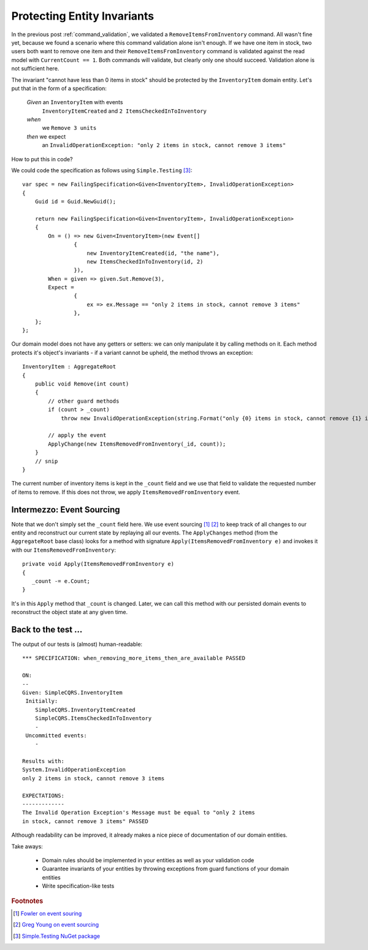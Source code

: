 .. _protecting_entity_invariants:

Protecting Entity Invariants
============================

In the previous post :ref:`command_validation`, 
we validated a ``RemoveItemsFromInventory`` command.
All wasn't fine yet, because we found a scenario
where this command validation alone isn't enough.
If we have one item in stock,
two users both want to remove one item
and their ``RemoveItemsFromInventory`` command is validated against 
the read model with ``CurrentCount == 1``. 
Both commands will validate, but clearly only one should succeed.
Validation alone is not sufficient here.

The invariant "cannot have less than 0 items in stock"
should be protected by the ``InventoryItem`` domain entity.
Let's put that in the form of a specification:

    *Given* an ``InventoryItem`` with events
      ``InventoryItemCreated`` and ``2 ItemsCheckedInToInventory``
    *when*
      we ``Remove 3 units`` 
    *then* we expect
      an ``InvalidOperationException: "only 2 items in stock, cannot remove 3 items"``


How to put this in code?
      
.. more::

We could code the specification as follows using ``Simple.Testing`` [#SimpleTesting]_::

    var spec = new FailingSpecification<Given<InventoryItem>, InvalidOperationException>
    {
        Guid id = Guid.NewGuid();

        return new FailingSpecification<Given<InventoryItem>, InvalidOperationException>
        {
            On = () => new Given<InventoryItem>(new Event[]
                    {
                        new InventoryItemCreated(id, "the name"),
                        new ItemsCheckedInToInventory(id, 2)
                    }),
            When = given => given.Sut.Remove(3),
            Expect =
                    {
                        ex => ex.Message == "only 2 items in stock, cannot remove 3 items"
                    },
        };
    };
    
Our domain model does not have any getters or setters:
we can only manipulate it by calling methods on it.
Each method protects it's object's invariants - 
if a variant cannot be upheld, the method throws an exception::

    InventoryItem : AggregateRoot
    {
        public void Remove(int count)
        {
            // other guard methods
            if (count > _count)
                throw new InvalidOperationException(string.Format("only {0} items in stock, cannot remove {1} items", _count, count));
            
            // apply the event
            ApplyChange(new ItemsRemovedFromInventory(_id, count));
        }
        // snip
    }

The current number of inventory items is kept in the ``_count`` field
and we use that field to validate the requested number of items to remove.
If this does not throw, we apply ``ItemsRemovedFromInventory`` event.

Intermezzo: Event Sourcing
--------------------------
    
Note that we don't simply set the ``_count`` field here.
We use event sourcing [#FowlerEventSourcing]_ [#YoungEvenSourcing]_
to keep track of all changes to our entity
and reconstruct our current state by replaying all our events.
The ``ApplyChanges`` method (from the ``AggregateRoot`` base class)
looks for a method with signature ``Apply(ItemsRemovedFromInventory e)``
and invokes it with our ``ItemsRemovedFromInventory``::

    private void Apply(ItemsRemovedFromInventory e)
    {
       _count -= e.Count;
    }

It's in this ``Apply`` method that ``_count`` is changed.
Later, we can call this method with our persisted domain events 
to reconstruct the object state at any given time.

Back to the test ...
--------------------

The output of our tests is (almost) human-readable::

    *** SPECIFICATION: when_removing_more_items_then_are_available PASSED 

    ON:
    --
    Given: SimpleCQRS.InventoryItem
     Initially:
        SimpleCQRS.InventoryItemCreated
        SimpleCQRS.ItemsCheckedInToInventory
        -
     Uncommitted events:
        -

    Results with:
    System.InvalidOperationException
    only 2 items in stock, cannot remove 3 items

    EXPECTATIONS:
    -------------
    The Invalid Operation Exception's Message must be equal to "only 2 items 
    in stock, cannot remove 3 items" PASSED

Although readability can be improved, it already
makes a nice piece of documentation of our domain entities.

Take aways:

 * Domain rules should be implemented in your entities as well as
   your validation code
 * Guarantee invariants of your entities by throwing exceptions 
   from guard functions of your domain entities
 * Write specification-like tests 


.. rubric:: Footnotes

.. [#FowlerEventSourcing] `Fowler on event souring <http://martinfowler.com/eaaDev/EventSourcing.html>`_
.. [#YoungEvenSourcing] `Greg Young on event sourcing <http://codebetter.com/gregyoung/2010/02/20/why-use-event-sourcing/>`_
.. [#SimpleTesting] `Simple.Testing NuGet package <http://nuget.org/packages/Simple.Testing>`_

.. author:: default
.. categories:: none
.. tags:: CQRS
.. comments::

